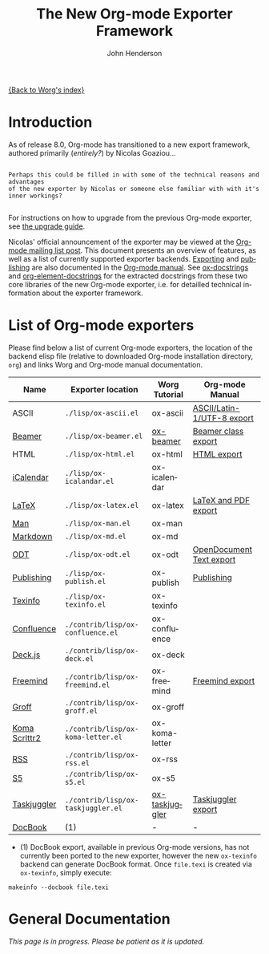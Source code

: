 #+OPTIONS:    H:3 num:nil toc:t \n:nil ::t |:t ^:t -:t f:t *:t tex:t d:(HIDE) tags:not-in-toc
#+STARTUP:    align fold nodlcheck hidestars oddeven lognotestate hideblocks
#+SEQ_TODO:   TODO(t) INPROGRESS(i) WAITING(w@) | DONE(d) CANCELED(c@)
#+TAGS:       Write(w) Update(u) Fix(f) Check(c) noexport(n)
#+TITLE:      The New Org-mode Exporter Framework
#+AUTHOR:     John Henderson
#+EMAIL:      jw.hendy[at]gmail[dot]com
#+LANGUAGE:   en
#+STYLE:      <style type="text/css">#outline-container-introduction{ clear:both; }</style>
#+LINK_UP:    ../ox-overview.html
#+LINK_HOME:  http://orgmode.org/worg/
#+EXCLUDE_TAGS: noexport

[[file:index.org][{Back to Worg's index}]]


* Introduction

As of release 8.0, Org-mode has transitioned to a new export framework, authored
primarily (/entirely?/) by Nicolas Goaziou...

#+begin_example

Perhaps this could be filled in with some of the technical reasons and advantages
of the new exporter by Nicolas or someone else familiar with with it's inner workings?

#+end_example

For instructions on how to upgrade from the previous Org-mode exporter, see
[[file:../org-8.0.org][the upgrade guide]].

Nicolas' official announcement of the exporter may be viewed at the [[http://article.gmane.org/gmane.emacs.orgmode/65574][Org-mode mailing list
post]]. This document presents an overview of features, as well as a list of currently
supported exporter backends. [[http://orgmode.org/manual/Exporting.html#Exporting][Exporting]] and [[http://orgmode.org/manual/Publishing.html#Publishing][publishing]] are also documented in the [[http://orgmode.org/manual/][Org-mode
manual]]. See [[file:ox-docstrings.org][ox-docstrings]] and [[file:org-element-docstrings.org][org-element-docstrings]] for the extracted
docstrings from these two core libraries of the new Org-mode exporter, i.e.
for detailled technical information about the exporter framework. 

* List of Org-mode exporters

Please find below a list of current Org-mode exporters, the location of the backend elisp
file (relative to downloaded Org-mode installation directory, =org=) and links Worg and
Org-mode manual documentation.

| *Name*        | *Exporter location*                | *Worg Tutorial* | *Org-mode Manual*          |
|---------------+------------------------------------+-----------------+----------------------------|
| ASCII         | =./lisp/ox-ascii.el=               | ox-ascii        | [[http://orgmode.org/manual/ASCII_002fLatin_002d1_002fUTF_002d8-export.html#ASCII_002fLatin_002d1_002fUTF_002d8-export][ASCII/Latin-1/UTF-8 export]] |
| [[https://bitbucket.org/rivanvx/beamer/wiki/Home][Beamer]]        | =./lisp/ox-beamer.el=              | [[file:beamer/ox-beamer.org][ox-beamer]]       | [[http://orgmode.org/manual/Beamer-class-export.html#Beamer-class-export][Beamer class export]]        |
| HTML          | =./lisp/ox-html.el=                | ox-html         | [[http://orgmode.org/manual/HTML-export.html#HTML-export][HTML export]]                |
| [[http://en.wikipedia.org/wiki/ICalendar][iCalendar]]     | =./lisp/ox-icalandar.el=           | ox-icalendar    |                            |
| [[http://www.latex-project.org/][LaTeX]]         | =./lisp/ox-latex.el=               | ox-latex        | [[http://orgmode.org/manual/LaTeX-and-PDF-export.html#LaTeX-and-PDF-export][LaTeX and PDF export]]       |
| [[http://manpages.bsd.lv/history.html][Man]]           | =./lisp/ox-man.el=                 | ox-man          |                            |
| [[http://daringfireball.net/projects/markdown/][Markdown]]      | =./lisp/ox-md.el=                  | ox-md           |                            |
| [[http://opendocumentformat.org/][ODT]]           | =./lisp/ox-odt.el=                 | ox-odt          | [[http://orgmode.org/manual/OpenDocument-Text-export.html#OpenDocument-Text-export][OpenDocument Text export]]   |
| [[http://orgmode.org/manual/Publishing.html][Publishing]]    | =./lisp/ox-publish.el=             | ox-publish      | [[http://orgmode.org/manual/Publishing.html#Publishing][Publishing]]                 |
| [[http://www.gnu.org/software/texinfo/][Texinfo]]       | =./lisp/ox-texinfo.el=             | ox-texinfo      |                            |
|---------------+------------------------------------+-----------------+----------------------------|
| [[http://www.atlassian.com/software/confluence/overview/team-collaboration-software][Confluence]]    | =./contrib/lisp/ox-confluence.el=  | ox-confluence   |                            |
| [[http://imakewebthings.com/deck.js/][Deck.js]]       | =./contrib/lisp/ox-deck.el=        | ox-deck         |                            |
| [[http://freemind.sourceforge.net/wiki/index.php/Main_Page][Freemind]]      | =./contrib/lisp/ox-freemind.el=    | ox-freemind     | [[http://orgmode.org/manual/Freemind-export.html#Freemind-export][Freemind export]]            |
| [[http://www.gnu.org/software/groff/][Groff]]         | =./contrib/lisp/ox-groff.el=       | ox-groff        |                            |
| [[http://www.ctan.org/pkg/koma-script][Koma Scrlttr2]] | =./contrib/lisp/ox-koma-letter.el= | ox-koma-letter  |                            |
| [[http://www.rssboard.org/rss-specification][RSS]]           | =./contrib/lisp/ox-rss.el=         | ox-rss          |                            |
| [[http://meyerweb.com/eric/tools/s5/][S5]]            | =./contrib/lisp/ox-s5.el=          | ox-s5           |                            |
| [[http://www.taskjuggler.org/][Taskjuggler]]   | =./contrib/lisp/ox-taskjuggler.el= | [[file:taskjuggler/ox-taskjuggler.org][ox-taskjuggler]]  | [[http://orgmode.org/manual/TaskJuggler-export.html#TaskJuggler-export][Taskjuggler export]]         |
|---------------+------------------------------------+-----------------+----------------------------|
| [[http://www.docbook.org/][DocBook]]       | (1)                                | -               | -                          |

- (1) DocBook export, available in previous Org-mode versions, has not currently been ported
  to the new exporter, however the new =ox-texinfo= backend can generate DocBook
  format. Once =file.texi= is created via =ox-texinfo=, simply execute:

#+begin_example 
makeinfo --docbook file.texi
#+end_example


* General Documentation

/This page is in progress. Please be patient as it is updated./

* TODO Add details about general export usage and information	   :noexport:
* TODO Migrate Nicolas' mailing list summary here		   :noexport:

Here is the [[http://article.gmane.org/gmane.emacs.orgmode/65574][email text]] to allow for easy reference in this document. The contents of his
email should end up in this document somehow or another, as this should serve as the
primary source of information in addition to the manual for the exporter in general. 

If you migrate some information to this actual document, please delete it so that the quote below serves as a
body of "todo" text.

*Remember:* This is just for general exporter information and usage; backend-specific
things should be housed in their appropriate repository. If the page doesn't exist, feel
free to create it. There's a template [[file:ox-template.org][here]].

#+begin_quote

Table of Contents
─────────────────

1 To Whom Used the Experimental Version
2 What’s New
.. 2.1 New Back-Ends
.. 2.2 Drawer Handling
.. 2.3 Special Blocks
.. 2.4 Improved Asynchronous Export
.. 2.5 Smart Quotes
.. 2.6 Cross Referencing
.. 2.7 Lists of Tables, Lists of Listings
3 Installation
4 Configuration
.. 4.1 Variables
.. 4.2 Hooks
.. 4.3 Filters
.. 4.4 Forking a Back-End
5 Caveats
6 Footnotes


      Hello,

  I will install the new export framework along with a set of back-ends
Wednesday evening (UTC).  Here are a few notes to help you make the
transition.


1 To Whom Used the Experimental Version
═══════════════════════════════════════

    The merge implies some renaming for symbols and files. More
  precisely, “e-” is removed from symbols like variable names, functions
  and back-ends and “org-e-” becomes “ox-” in files. To sum it up:

       ━━━━━━━━━━━━━━━━━━━━━━━━━━━━━━━━━━━━━━━━━━━━━━━━━━━━━━━━━━━
                  Old name                      New name         
       ───────────────────────────────────────────────────────────
                   e-latex                       latex           
                 org-e-latex                    ox-latex         
        org-export-latex-packages-alist  org-latex-packages-alist 
       ━━━━━━━━━━━━━━━━━━━━━━━━━━━━━━━━━━━━━━━━━━━━━━━━━━━━━━━━━━━

    Be sure to check filters and requires in your configuration files.


2 What’s New
════════════

    Even though the internals are completely different, the new exporter
  mostly behaves like its predecessor.  There are only a few noticeable
  changes.


2.1 New Back-Ends
─────────────────

    New back-ends come with the new export engine:

  • Markdown back-end (name: `md')
  • Texinfo back-end (name: `texinfo')
  • Man back-end (name: `man')

    Most of the other back-ends have been rewritten from scratch, too.


2.2 Drawer Handling
───────────────────

    By default, every drawer but “properties” and “logbook” has its
  contents exported.  See `org-export-with-drawers' variable.


2.3 Special Blocks
──────────────────

    The `org-special-blocks.el' library, which has been moved to
  “contrib/”, is obsolete since its features are included in the new
  export framework.


2.4 Improved Asynchronous Export
────────────────────────────────

    Export can be asynchronous independently on the type of the source
  or output (temporary buffer or file).  A special interface, called
  “The Export Stack”, is used to view the output.  See
  `org-export-in-background' variable.


2.5 Smart Quotes
────────────────

    All back-ends have support for “smart” quotes, according to
  `org-export-default-language' value or the `LANGUAGE' specifications
  in the buffer.  See `org-export-with-smart-quotes'.
    As of now, only “de”, “en”, “es” and “fr” languages are supported,
  but it’s easy to add more.  See `org-export-smart-quotes-alist'.  Do
  not hesitate to contribute more languages.


2.6 Cross Referencing
─────────────────────

    Export has now full support for cross references, through targets
  and `#+NAME' attributes[1].  Pay attention to the following example.

  ╭────
  │ #+CAPTION: A table
  │ #+NAME: table
  │ | a | b |
  │ 
  │ #+CAPTION: Another table
  │ #+NAME: other-table
  │ | c | d |
  │ 
  │ 1. <<itm>>item 1
  │ 2. item 2
  │ 
  │ Look at item [[itm]]! It happens after table [[other-table]].
  ╰────

    When exported, the last line will be displayed as:

  ╭────
  │ Look at item 1! It happens after table 2.
  ╰────

    It doesn’t depend on the back-end used.  It also references
  footnotes, headlines, LaTeX environments…


2.7 Lists of Tables, Lists of Listings
──────────────────────────────────────

    There is support for lists of tables and lists of listings in some
  back-ends with the following syntax:

  ╭────
  │ #+TOC: headlines
  ╰────

  ╭────
  │ #+TOC: tables
  ╰────

  ╭────
  │ #+TOC: listings
  ╰────


3 Installation
══════════════

    There are two ways to install export back-ends.

  1. You may customize `org-export-backends' variable.  It contains
     the list of back-ends that should always be available.

  2. You can also simply require the back-end libraries
     (e.g. `(require 'ox-icalendar)' for the iCalendar back-end).

    Note that with method 1, the back-ends will be loaded only when the
  export framework is used for the first time.


4 Configuration
═══════════════

    Previously, the export engine was configured through variables and
  numerous hooks.  Now, there are variables, only two hooks and
  filters. One can also easily fork a new export back-end from an
  existing one.


4.1 Variables
─────────────

    The easiest way to browse configurable variables should be through
  customize interface.  Though, the old export framework is still
  lurking in the Org shipped with Emacs.
    As a consequence, calling “customize” will also load previous export
  engine.  It can lead to confusion as variables in both frameworks
  share the same suffix.  You will have to be careful and double check
  the origin of each variable being considered.
    Anyway, if you still want to go through this, the following command
  will get you to the right starting point:

  ╭────
  │ M-x customize-group RET org-export RET
  ╰────

    However, I suggest to browse the source files and look after
  `defcustom' entries.


4.2 Hooks
─────────

    Two hooks are run during the first steps of the export process.  The
  first one, `org-export-before-processing-hook' is called before
  expanding macros, Babel code and include keywords in the buffer.  The
  second one, `org-export-before-parsing-hook', as its name suggests,
  happens just before parsing the buffer.
    Their main use is for heavy duties, that is duties involving
  structural modifications of the document.  For example, one may want
  to remove every headline in the buffer during export.  The following
  code can achieve this:

  ╭────
  │ 1  (defun my-headline-removal (backend)
  │ 2    "Remove all headlines in the current buffer.
  │ 3  BACKEND is the export back-end being used, as a symbol."
  │ 4    (org-map-entries
  │ 5     (lambda () (delete-region (point) (progn (forward-line) (point))))))
  │ 6  (add-hook 'org-export-before-parsing-hook 'my-headline-removal)
  ╰────

    Note that functions used in these hooks require a mandatory
  argument, as shown at line 1.


4.3 Filters
───────────

    Filters are lists of functions applied on a specific part of the
  output from a given back-end.  More explicitly, each time a back-end
  transforms an Org object or element into another language, all
  functions within a given filter type are called in turn on the string
  produced.  The string returned by the last function will be the one
  used in the final output.
    There are filters sets for each type of element or object, for plain
  text, for the parse tree, for the export options and for the final
  output.  They are all named after the same scheme:
  `org-export-filter-TYPE-functions', where `type' is the type targeted
  by the filter.
    For example, the following snippet allows me to use non-breaking
  spaces in the Org buffer and get them translated into LaTeX without
  using the `\nbsp' macro:

  ╭────
  │ 1  (defun ngz-latex-filter-nobreaks (text backend info)
  │ 2    "Ensure \" \" are properly handled in LaTeX export."
  │ 3    (when (org-export-derived-backend-p backend 'latex)
  │ 4          (replace-regexp-in-string " " "~" text)))
  │ 5  (add-to-list 'org-export-filter-plain-text-functions
  │ 6               'ngz-latex-filter-nobreaks)
  ╰────

    Three arguments must be provided to a fiter (line 1): the code being
  changed, the back-end used, and some information about the export
  process.  You can safely ignore the third argument for most purposes.
  Note (line 3) the use of `org-export-derived-backend-p', which ensures
  that the filter will only be applied when using `latex' back-end or
  any other back-end derived from it (i.e. `beamer').


4.4 Forking a Back-End
──────────────────────

    This is obviously the most powerful customization, since you work
  directly at the parser level.  Indeed, complete export back-ends are
  built as forks from other once (e.g. Markdown exporter is forked from
  the HTML one).
    Forking a back-end means that if an element type is not transcoded
  by the new back-end, it will be handled by the original one.  Hence
  you can extend specific parts of a back-end without too much work.
    As an example, imagine we want the `ascii' back-end to display the
  language used in a source block, when it is available, but only when
  some attribute is non-nil, like the following:

  ╭────
  │ #+ATTR_ASCII: :language t
  ╰────

    Because the `ascii' back-end is lacking in that area, we are going
  to create a new back-end, `my-ascii', that will do the job.

  ╭────
  │  1  (defun my-ascii-src-block (src-block contents info)
  │  2    "Transcode a SRC-BLOCK element from Org to ASCII.
  │  3  CONTENTS is nil.  INFO is a plist used as a communication
  │  4  channel."
  │  5    (let ((visiblep
  │  6           (org-export-read-attribute :attr_ascii src-block :language)))
  │  7      (if (not visiblep)
  │  8          (org-export-with-backend 'ascii src-block contents info)
  │  9        (let ((utf8p (eq (plist-get info :ascii-charset) 'utf-8)))
  │ 10          (concat
  │ 11           (format
  │ 12            (if utf8p "╭──[ %s ]──\n%s╰────" ",--[ %s ]--\n%s`----")
  │ 13            (org-element-property :language src-block)
  │ 14            (replace-regexp-in-string
  │ 15             "^" (if utf8p "│ " "| ")
  │ 16             (org-element-normalize-string
  │ 17              (org-export-format-code-default src-block info)))))))))
  │ 18  
  │ 19  (org-export-define-derived-backend my-ascii parent
  │ 20    :translate-alist ((src-block . my-ascii-src-block)))
  ╰────

    The `my-ascii-src-block' function looks at the attribute above the
  element (line 6).  If it isn’t true, it gives hand to the `ascii'
  back-end (line 8).  Otherwise, it creates a box around the code,
  leaving room for the language.  A fork of `ascii' back-end is then
  created (line 19).  It only changes its behaviour when translating
  `src-block' type element (line 20).  Now, all it takes to use the new
  back-end is calling the following on a buffer:

  ╭────
  │ (org-export-to-buffer 'my-ascii "*Org MY-ASCII Export*")
  ╰────

    It is obviously possible to write an interactive function for this,
  install it in the export dispatcher menu, and so on.


5 Caveats
═════════

  1. Although the old exporter files have been archived into
     “contrib/” directory, they are not usable anymore.  Org 7.9 will be
     the last release to provide it.

  2. As a consequence, three export back-ends are not available
     anymore: Taskjuggler, XOXO and Docbook.  About the latter, there is
     a new back-end that produces Texinfo files, which can then be
     converted into Docbook format with:

     ╭────
     │ makeinfo --docbook file.texi
     ╰────

  3. Export section from Org manual is now obsolete.  It is being
     rewritten, but until this task is completed, your best source of
     information will still be the ML or the source files.



Footnotes
─────────

[1] Though, it will expect a caption to be properly numbered.

#+end_quote

